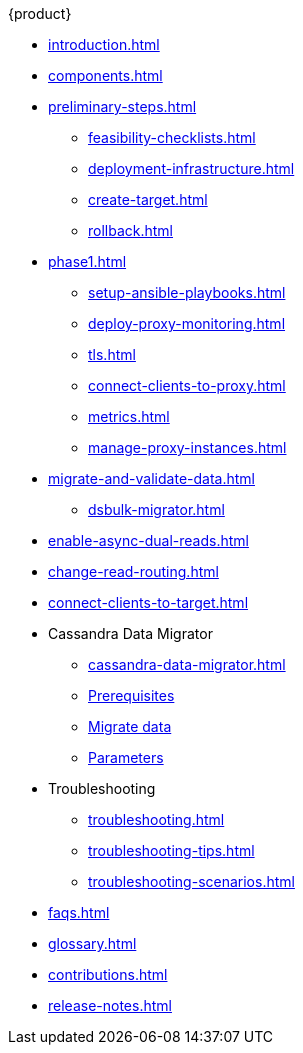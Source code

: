 .{product}
* xref:introduction.adoc[]
* xref:components.adoc[]
* xref:preliminary-steps.adoc[]
** xref:feasibility-checklists.adoc[]
** xref:deployment-infrastructure.adoc[]
** xref:create-target.adoc[]
** xref:rollback.adoc[]
//phase 1
* xref:phase1.adoc[]
** xref:setup-ansible-playbooks.adoc[]
** xref:deploy-proxy-monitoring.adoc[]
** xref:tls.adoc[]
** xref:connect-clients-to-proxy.adoc[]
** xref:metrics.adoc[]
** xref:manage-proxy-instances.adoc[]
//phase 2
* xref:migrate-and-validate-data.adoc[]
//** xref:cassandra-data-migrator.adoc[]
** xref:dsbulk-migrator.adoc[]
//phase 3
* xref:enable-async-dual-reads.adoc[]
//phase 4
* xref:change-read-routing.adoc[]
//phase 5
* xref:connect-clients-to-target.adoc[]
* Cassandra Data Migrator
** xref:cassandra-data-migrator.adoc[]
** xref:cdm-prereqs.adoc[Prerequisites]
** xref:cdm-steps.adoc[Migrate data]
** xref:cdm-parameters.adoc[Parameters]
* Troubleshooting
** xref:troubleshooting.adoc[] 
** xref:troubleshooting-tips.adoc[]
** xref:troubleshooting-scenarios.adoc[]
* xref:faqs.adoc[]
* xref:glossary.adoc[]
* xref:contributions.adoc[]
* xref:release-notes.adoc[]